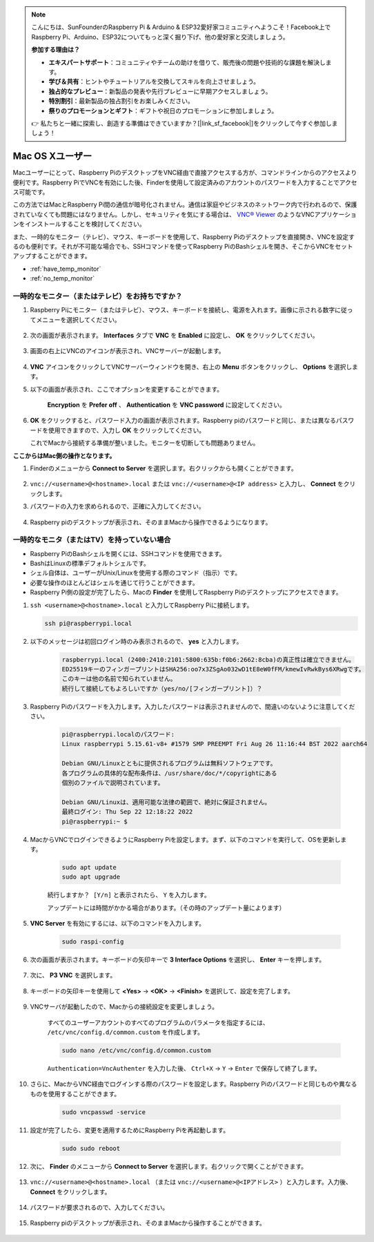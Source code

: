 .. note::

    こんにちは、SunFounderのRaspberry Pi & Arduino & ESP32愛好家コミュニティへようこそ！Facebook上でRaspberry Pi、Arduino、ESP32についてもっと深く掘り下げ、他の愛好家と交流しましょう。

    **参加する理由は？**

    - **エキスパートサポート**：コミュニティやチームの助けを借りて、販売後の問題や技術的な課題を解決します。
    - **学び＆共有**：ヒントやチュートリアルを交換してスキルを向上させましょう。
    - **独占的なプレビュー**：新製品の発表や先行プレビューに早期アクセスしましょう。
    - **特別割引**：最新製品の独占割引をお楽しみください。
    - **祭りのプロモーションとギフト**：ギフトや祝日のプロモーションに参加しましょう。

    👉 私たちと一緒に探索し、創造する準備はできていますか？[|link_sf_facebook|]をクリックして今すぐ参加しましょう！


Mac OS Xユーザー
==========================

Macユーザーにとって、Raspberry PiのデスクトップをVNC経由で直接アクセスする方が、コマンドラインからのアクセスより便利です。Raspberry PiでVNCを有効にした後、Finderを使用して設定済みのアカウントのパスワードを入力することでアクセス可能です。

この方法ではMacとRaspberry Pi間の通信が暗号化されません。通信は家庭やビジネスのネットワーク内で行われるので、保護されていなくても問題にはなりません。しかし、セキュリティを気にする場合は、 `VNC® Viewer <https://www.realvnc.com/en/connect/download/viewer/>`_ のようなVNCアプリケーションをインストールすることを検討してください。

また、一時的なモニター（テレビ）、マウス、キーボードを使用して、Raspberry Piのデスクトップを直接開き、VNCを設定するのも便利です。それが不可能な場合でも、SSHコマンドを使ってRaspberry PiのBashシェルを開き、そこからVNCをセットアップすることができます。

* :ref:`have_temp_monitor`
* :ref:`no_temp_monitor`

.. _have_temp_monitor:

一時的なモニター（またはテレビ）をお持ちですか？
---------------------------------------------------------------------

#. Raspberry Piにモニター（またはテレビ）、マウス、キーボードを接続し、電源を入れます。画像に示される数字に従ってメニューを選択してください。

    .. image:: img/mac_vnc1.png
        :align: center

#. 次の画面が表示されます。 **Interfaces** タブで **VNC** を **Enabled** に設定し、 **OK** をクリックしてください。

    .. image:: img/mac_vnc2.png
        :align: center

#. 画面の右上にVNCのアイコンが表示され、VNCサーバーが起動します。

    .. image:: img/login1.png
        :align: center

#.  **VNC** アイコンをクリックしてVNCサーバーウィンドウを開き、右上の **Menu** ボタンをクリックし、 **Options** を選択します。

    .. image:: img/mac_vnc4.png
        :align: center

#. 以下の画面が表示され、ここでオプションを変更することができます。

    .. image:: img/mac_vnc5.png
        :align: center

    **Encryption** を **Prefer off** 、 **Authentication** を **VNC password** に設定してください。

#.  **OK** をクリックすると、パスワード入力の画面が表示されます。Raspberry piのパスワードと同じ、または異なるパスワードを使用できますので、入力し **OK** をクリックしてください。

    .. image:: img/mac_vnc16.png
        :align: center

    これでMacから接続する準備が整いました。モニターを切断しても問題ありません。

**ここからはMac側の操作となります。**

#. Finderのメニューから **Connect to Server** を選択します。右クリックからも開くことができます。

    .. image:: img/mac_vnc10.png
        :align: center

#.  ``vnc://<username>@<hostname>.local`` または ``vnc://<username>@<IP address>`` と入力し、 **Connect** をクリックします。

    .. image:: img/mac_vnc11.png
        :align: center

#. パスワードの入力を求められるので、正確に入力してください。

    .. image:: img/mac_vnc12.png
        :align: center

#. Raspberry piのデスクトップが表示され、そのままMacから操作できるようになります。

    .. image:: img/mac_vnc13.png
        :align: center

.. _no_temp_monitor:

一時的なモニタ（またはTV）を持っていない場合
---------------------------------------------------------------------------

* Raspberry PiのBashシェルを開くには、SSHコマンドを使用できます。
* BashはLinuxの標準デフォルトシェルです。
* シェル自体は、ユーザーがUnix/Linuxを使用する際のコマンド（指示）です。
* 必要な操作のほとんどはシェルを通じて行うことができます。
* Raspberry Pi側の設定が完了したら、Macの **Finder** を使用してRaspberry Piのデスクトップにアクセスできます。

#.  ``ssh <username>@<hostname>.local`` と入力してRaspberry Piに接続します。

    .. code-block:: shell

        ssh pi@raspberrypi.local

    .. image:: img/mac_vnc14.png

#. 以下のメッセージは初回ログイン時のみ表示されるので、 **yes** と入力します。

    .. code-block::

        raspberrypi.local (2400:2410:2101:5800:635b:f0b6:2662:8cba)の真正性は確立できません。
        ED25519キーのフィンガープリントはSHA256:oo7x3ZSgAo032wD1tE8eW0fFM/kmewIvRwkBys6XRwgです。
        このキーは他の名前で知られていません。
        続行して接続してもよろしいですか（yes/no/[フィンガープリント]）？

#. Raspberry Piのパスワードを入力します。入力したパスワードは表示されませんので、間違いのないように注意してください。

    .. code-block::

        pi@raspberrypi.localのパスワード: 
        Linux raspberrypi 5.15.61-v8+ #1579 SMP PREEMPT Fri Aug 26 11:16:44 BST 2022 aarch64

        Debian GNU/Linuxとともに提供されるプログラムは無料ソフトウェアです。
        各プログラムの具体的な配布条件は、/usr/share/doc/*/copyrightにある
        個別のファイルで説明されています。

        Debian GNU/Linuxは、適用可能な法律の範囲で、絶対に保証されません。
        最終ログイン: Thu Sep 22 12:18:22 2022
        pi@raspberrypi:~ $ 

#. MacからVNCでログインできるようにRaspberry Piを設定します。まず、以下のコマンドを実行して、OSを更新します。

    .. code-block:: shell

        sudo apt update
        sudo apt upgrade

    ``続行しますか？ [Y/n]`` と表示されたら、 ``Y`` を入力します。

    アップデートには時間がかかる場合があります。（その時のアップデート量によります）

#. **VNC Server** を有効にするには、以下のコマンドを入力します。

    .. code-block:: shell

        sudo raspi-config

#. 次の画面が表示されます。キーボードの矢印キーで **3 Interface Options** を選択し、 **Enter** キーを押します。

    .. image:: img/image282.png
        :align: center

#. 次に、 **P3 VNC** を選択します。

    .. image:: img/image288.png
        :align: center

#. キーボードの矢印キーを使用して **<Yes>**  ->  **<OK>**  ->  **<Finish>** を選択して、設定を完了します。

    .. image:: img/mac_vnc8.png
        :align: center

#. VNCサーバが起動したので、Macからの接続設定を変更しましょう。

    すべてのユーザーアカウントのすべてのプログラムのパラメータを指定するには、 ``/etc/vnc/config.d/common.custom`` を作成します。

    .. code-block:: shell

        sudo nano /etc/vnc/config.d/common.custom

    ``Authentication=VncAuthenter`` を入力した後、 ``Ctrl+X`` -> ``Y`` -> ``Enter`` で保存して終了します。

    .. image:: img/mac_vnc15.png
        :align: center

#. さらに、MacからVNC経由でログインする際のパスワードを設定します。Raspberry Piのパスワードと同じものや異なるものを使用することができます。

    .. code-block:: shell

        sudo vncpasswd -service

#. 設定が完了したら、変更を適用するためにRaspberry Piを再起動します。

    .. code-block:: shell

        sudo sudo reboot

#. 次に、 **Finder** のメニューから **Connect to Server** を選択します。右クリックで開くことができます。

    .. image:: img/mac_vnc10.png
        :align: center

#. ``vnc://<username>@<hostname>.local`` （または ``vnc://<username>@<IPアドレス>`` ）と入力します。入力後、 **Connect** をクリックします。

        .. image:: img/mac_vnc11.png
            :align: center

#. パスワードが要求されるので、入力してください。

        .. image:: img/mac_vnc12.png
            :align: center

#. Raspberry piのデスクトップが表示され、そのままMacから操作することができます。

        .. image:: img/mac_vnc13.png
            :align: center
